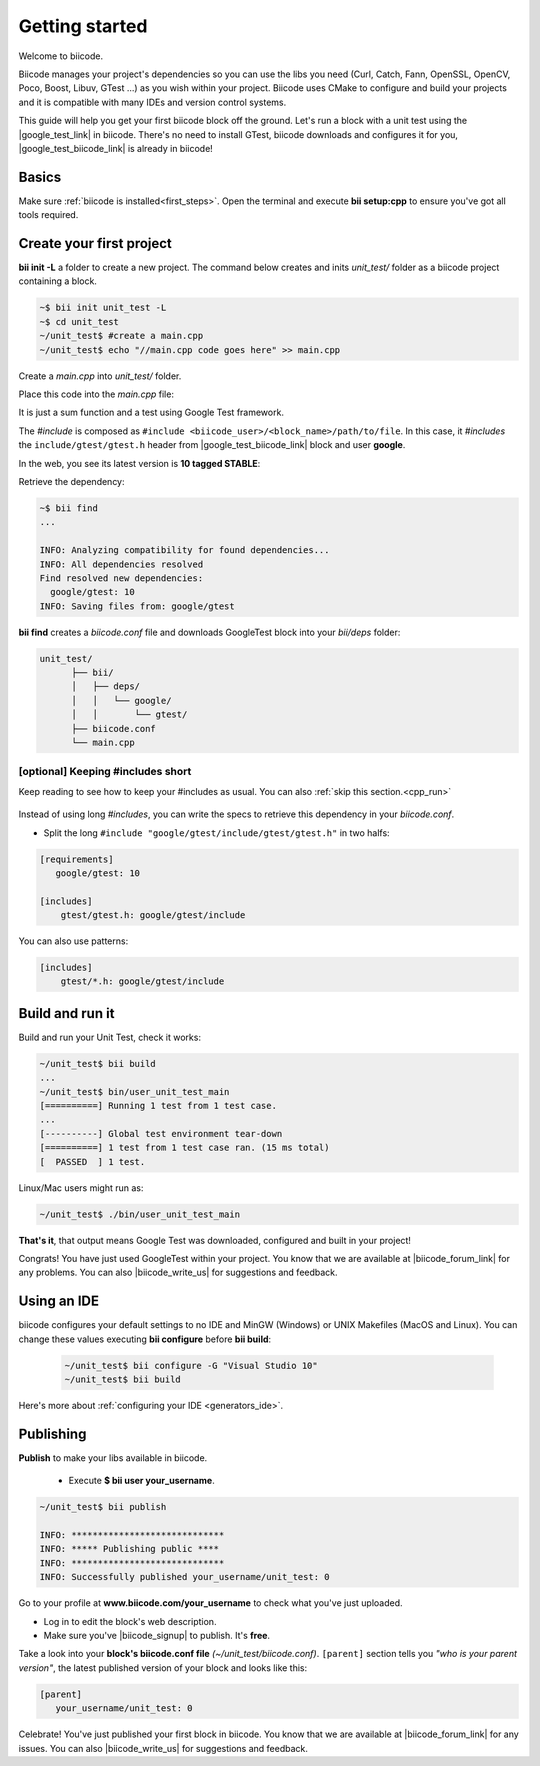 .. _cpp_getting_started:

Getting started
===============

Welcome to biicode. 

Biicode manages your project's dependencies so you can use the libs you need (Curl, Catch, Fann, OpenSSL, OpenCV, Poco, Boost, Libuv, GTest ...) as you wish within your project.
Biicode uses CMake to configure and build your projects and it is compatible with many IDEs and version control systems. 

This guide will help you get your first biicode block off the ground.
Let's run a block with a unit test using the |google_test_link| in biicode. There's no need to install GTest, biicode downloads and configures it for you, |google_test_biicode_link| is already in biicode!

.. |google_test_link| raw:: html

   <a href="https://code.google.com/p/googletest" target="_blank">Google Test Framework</a>

.. |google_test_biicode_link| raw:: html

   <a href="https://www.biicode.com/google/gtest" target="_blank">GTest</a>

.. _cpp_create_project:

Basics
------
Make sure :ref:`biicode is installed<first_steps>`. Open the terminal and execute **bii setup:cpp** to ensure you've got all tools required.

Create your first project
-------------------------

**bii init -L** a folder to create a new project. The command below creates and inits *unit_test/* folder as a biicode project containing a block. 

.. code-block:: bash

    ~$ bii init unit_test -L
    ~$ cd unit_test
    ~/unit_test$ #create a main.cpp
    ~/unit_test$ echo "//main.cpp code goes here" >> main.cpp

Create a *main.cpp* into *unit_test/* folder.

Place this code into the *main.cpp* file:

.. code-block:: cpp
  :emphasize-lines: 1

  #include "google/gtest/include/gtest/gtest.h"
  
  int sum(int a, int b) {return a+b;}
  
  TEST(Sum, Normal) {
    EXPECT_EQ(5, sum(2, 3));
  }
  
  int main(int argc, char **argv) {
    testing::InitGoogleTest(&argc, argv);
    return RUN_ALL_TESTS();
  }

It is just a sum function and a test using Google Test framework.  

The *#include* is composed as ``#include <biicode_user>/<block_name>/path/to/file``. In this case, it *#includes* the ``include/gtest/gtest.h`` header from |google_test_biicode_link| block and user **google**.

In the web, you see its latest version is **10 tagged STABLE**:

.. image:: /_static/img/c++/gtest_in_biicode.png

Retrieve the dependency:

.. code-block:: bash

  ~$ bii find
  ...

  INFO: Analyzing compatibility for found dependencies... 
  INFO: All dependencies resolved
  Find resolved new dependencies:
    google/gtest: 10
  INFO: Saving files from: google/gtest

**bii find** creates a *biicode.conf* file and downloads GoogleTest block into your *bii/deps* folder:

.. code-block:: text

    unit_test/
          ├── bii/
          │   ├── deps/
          │   │   └── google/
          │   │       └── gtest/
          ├── biicode.conf
          └── main.cpp

[optional] Keeping #includes short
^^^^^^^^^^^^^^^^^^^^^^^^^^^^^^^^^^

Keep reading to see how to keep your #includes as usual. You can also :ref:`skip this section.<cpp_run>`

  .. code-block:: cpp
    :emphasize-lines: 1

    #include "gtest/gtest.h"

Instead of using long *#includes*, you can write the specs to retrieve this dependency in your *biicode.conf*.

* Split the long ``#include "google/gtest/include/gtest/gtest.h"`` in two halfs:

.. code-block:: text

  [requirements]
     google/gtest: 10

  [includes]
      gtest/gtest.h: google/gtest/include

.. container:: infonote

    You can also use patterns:

    .. code-block:: text

          [includes]
              gtest/*.h: google/gtest/include

.. _cpp_run:

Build and run it
----------------

Build and run your Unit Test, check it works:

.. code-block:: bash

  ~/unit_test$ bii build
  ...
  ~/unit_test$ bin/user_unit_test_main
  [==========] Running 1 test from 1 test case.
  ...
  [----------] Global test environment tear-down
  [==========] 1 test from 1 test case ran. (15 ms total)
  [  PASSED  ] 1 test.

.. container:: infonote

    Linux/Mac users might run as:

    .. code-block:: bash

      ~/unit_test$ ./bin/user_unit_test_main

**That's it**, that output means Google Test was downloaded, configured and built in your project!

.. code-block:: text
    :emphasize-lines: 1,3,6,7

    unit_test/
          ├── bii/
          ├── biicode.conf
          ├── bin
          │   └── user_unit_test_main
          ├── CMakeLists.txt
          └── main.cpp

Congrats! You have just used GoogleTest within your project. You know that we are available at |biicode_forum_link| for any problems. You can also |biicode_write_us| for suggestions and feedback.

Using an IDE
------------
biicode configures your default settings to no IDE and MinGW (Windows) or UNIX Makefiles (MacOS and Linux). You can change these values executing **bii configure** before **bii build**:

  .. code-block:: bash

    ~/unit_test$ bii configure -G "Visual Studio 10"
    ~/unit_test$ bii build

Here's more about :ref:`configuring your IDE <generators_ide>`.

.. _upload-your-code:

Publishing
----------

**Publish** to make your libs available in biicode.

  * Execute **$ bii user your_username**. 

.. code-block:: bash

   ~/unit_test$ bii publish

   INFO: *****************************
   INFO: ***** Publishing public ****
   INFO: *****************************
   INFO: Successfully published your_username/unit_test: 0


Go to your profile at **www.biicode.com/your_username** to check what you've just uploaded.

.. image:: /_static/img/c++/unit_test_publishing.png


.. container:: infonote

     * Log in to edit the block's web description. 
     * Make sure you've |biicode_signup| to publish. It's **free**.

Take a look into your **block's biicode.conf file** *(~/unit_test/biicode.conf)*. ``[parent]`` section tells you  *"who is your parent version"*, the latest published version of your block and looks like this:

.. code-block:: bash

   [parent]
      your_username/unit_test: 0

Celebrate! You've just published your first block in biicode. You know that we are available at |biicode_forum_link| for any issues. You can also |biicode_write_us| for suggestions and feedback.


.. |biicode_signup| raw:: html
   
   <b><a href="https://www.biicode.com/accounts/signup" target="_blank">got an account</a></b>

.. |biicode_forum_link| raw:: html

   <a href="http://forum.biicode.com" target="_blank">biicode's forum</a>
 

.. |biicode_write_us| raw:: html

   <a href="mailto:support@biicode.com" target="_blank">write us</a>



